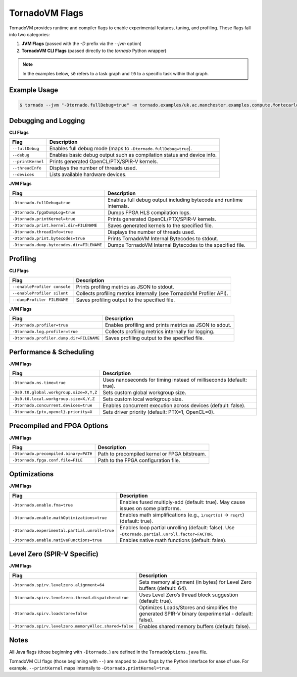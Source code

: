.. _flags:

TornadoVM Flags
===============

TornadoVM provides runtime and compiler flags to enable experimental features, tuning, and profiling. These flags fall into two categories:

1. **JVM Flags** (passed with the `-D` prefix via the `--jvm` option)
2. **TornadoVM CLI Flags** (passed directly to the `tornado` Python wrapper)

.. note::
   In the examples below, ``s0`` refers to a task graph and ``t0`` to a specific task within that graph.

Example Usage
-------------

.. code-block:: bash

   $ tornado --jvm "-Dtornado.fullDebug=true" -m tornado.examples/uk.ac.manchester.examples.compute.Montecarlo 1024

Debugging and Logging
---------------------

**CLI Flags**

.. table::
   :align: left

   =======================  ============================================================================
   Flag                     Description
   =======================  ============================================================================
   ``--fullDebug``          Enables full debug mode (maps to ``-Dtornado.fullDebug=true``).
   ``--debug``              Enables basic debug output such as compilation status and device info.
   ``--printKernel``        Prints generated OpenCL/PTX/SPIR-V kernels.
   ``--threadInfo``         Displays the number of threads used.
   ``--devices``            Lists available hardware devices.
   =======================  ============================================================================

**JVM Flags**

.. table::
   :align: left

   ================================================  ============================================================================
   Flag                                              Description
   ================================================  ============================================================================
   ``-Dtornado.fullDebug=true``                      Enables full debug output including bytecode and runtime internals.
   ``-Dtornado.fpgaDumpLog=true``                    Dumps FPGA HLS compilation logs.
   ``-Dtornado.printKernel=true``                    Prints generated OpenCL/PTX/SPIR-V kernels.
   ``-Dtornado.print.kernel.dir=FILENAME``           Saves generated kernels to the specified file.
   ``-Dtornado.threadInfo=true``                     Displays the number of threads used.
   ``-Dtornado.print.bytecodes=true``                Prints TornadoVM Internal Bytecodes to stdout.
   ``-Dtornado.dump.bytecodes.dir=FILENAME``         Dumps TornadoVM Internal Bytecodes to the specified file.
   ================================================  ============================================================================

Profiling
---------

**CLI Flags**

.. table::
   :align: left

   ==============================  =============================================================================
   Flag                            Description
   ==============================  =============================================================================
   ``--enableProfiler console``    Prints profiling metrics as JSON to stdout.
   ``--enableProfiler silent``     Collects profiling metrics internally (see TornadoVM Profiler API).
   ``--dumpProfiler FILENAME``     Saves profiling output to the specified file.
   ==============================  =============================================================================

**JVM Flags**

.. table::
   :align: left

   ================================================  ============================================================
   Flag                                              Description
   ================================================  ============================================================
   ``-Dtornado.profiler=true``                       Enables profiling and prints metrics as JSON to sdout.
   ``-Dtornado.log.profiler=true``                   Collects profiling metrics internally for logging.
   ``-Dtornado.profiler.dump.dir=FILENAME``          Saves profiling output to the specified file.
   ================================================  ============================================================

Performance & Scheduling
------------------------

**JVM Flags**

.. table::
   :align: left

   ================================================================  ==============================================================================
   Flag                                                              Description
   ================================================================  ==============================================================================
   ``-Dtornado.ns.time=true``                                        Uses nanoseconds for timing instead of milliseconds (default: true).
   ``-Ds0.t0.global.workgroup.size=X,Y,Z``                           Sets custom global workgroup size.
   ``-Ds0.t0.local.workgroup.size=X,Y,Z``                            Sets custom local workgroup size.
   ``-Dtornado.concurrent.devices=true``                             Enables concurrent execution across devices (default: false).
   ``-Dtornado.{ptx,opencl}.priority=X``                             Sets driver priority (default: PTX=1, OpenCL=0).
   ================================================================  ==============================================================================

Precompiled and FPGA Options
----------------------------

**JVM Flags**

.. table::
   :align: left

   ================================================  ============================================================
   Flag                                              Description
   ================================================  ============================================================
   ``-Dtornado.precompiled.binary=PATH``             Path to precompiled kernel or FPGA bitstream.
   ``-Dtornado.fpga.conf.file=FILE``                 Path to the FPGA configuration file.
   ================================================  ============================================================

Optimizations
-------------

**JVM Flags**

.. table::
   :align: left

   ================================================================  ===================================================================================================
   Flag                                                              Description
   ================================================================  ===================================================================================================
   ``-Dtornado.enable.fma=true``                                     Enables fused multiply-add (default: true). May cause issues on some platforms.
   ``-Dtornado.enable.mathOptimizations=true``                       Enables math simplifications (e.g., ``1/sqrt(x)`` → ``rsqrt``) (default: true).
   ``-Dtornado.experimental.partial.unroll=true``                    Enables loop partial unrolling (default: false). Use ``-Dtornado.partial.unroll.factor=FACTOR``.
   ``-Dtornado.enable.nativeFunctions=true``                         Enables native math functions (default: false).
   ================================================================  ===================================================================================================

Level Zero (SPIR-V Specific)
----------------------------

**JVM Flags**

.. table::
   :align: left

   ================================================================  ==================================================================================================================
   Flag                                                              Description
   ================================================================  ==================================================================================================================
   ``-Dtornado.spirv.levelzero.alignment=64``                        Sets memory alignment (in bytes) for Level Zero buffers (default: 64).
   ``-Dtornado.spirv.levelzero.thread.dispatcher=true``              Uses Level Zero’s thread block suggestion (default: true).
   ``-Dtornado.spirv.loadstore=false``                               Optimizes Loads/Stores and simplifies the generated SPIR-V binary (experimental - default: false).
   ``-Dtornado.spirv.levelzero.memoryAlloc.shared=false``            Enables shared memory buffers (default: false).
   ================================================================  ==================================================================================================================

Notes
-----

All Java flags (those beginning with ``-Dtornado.``) are defined in the ``TornadoOptions.java`` file.

TornadoVM CLI flags (those beginning with ``--``) are mapped to Java flags by the Python interface for ease of use.
For example, ``--printKernel`` maps internally to ``-Dtornado.printKernel=true``.

